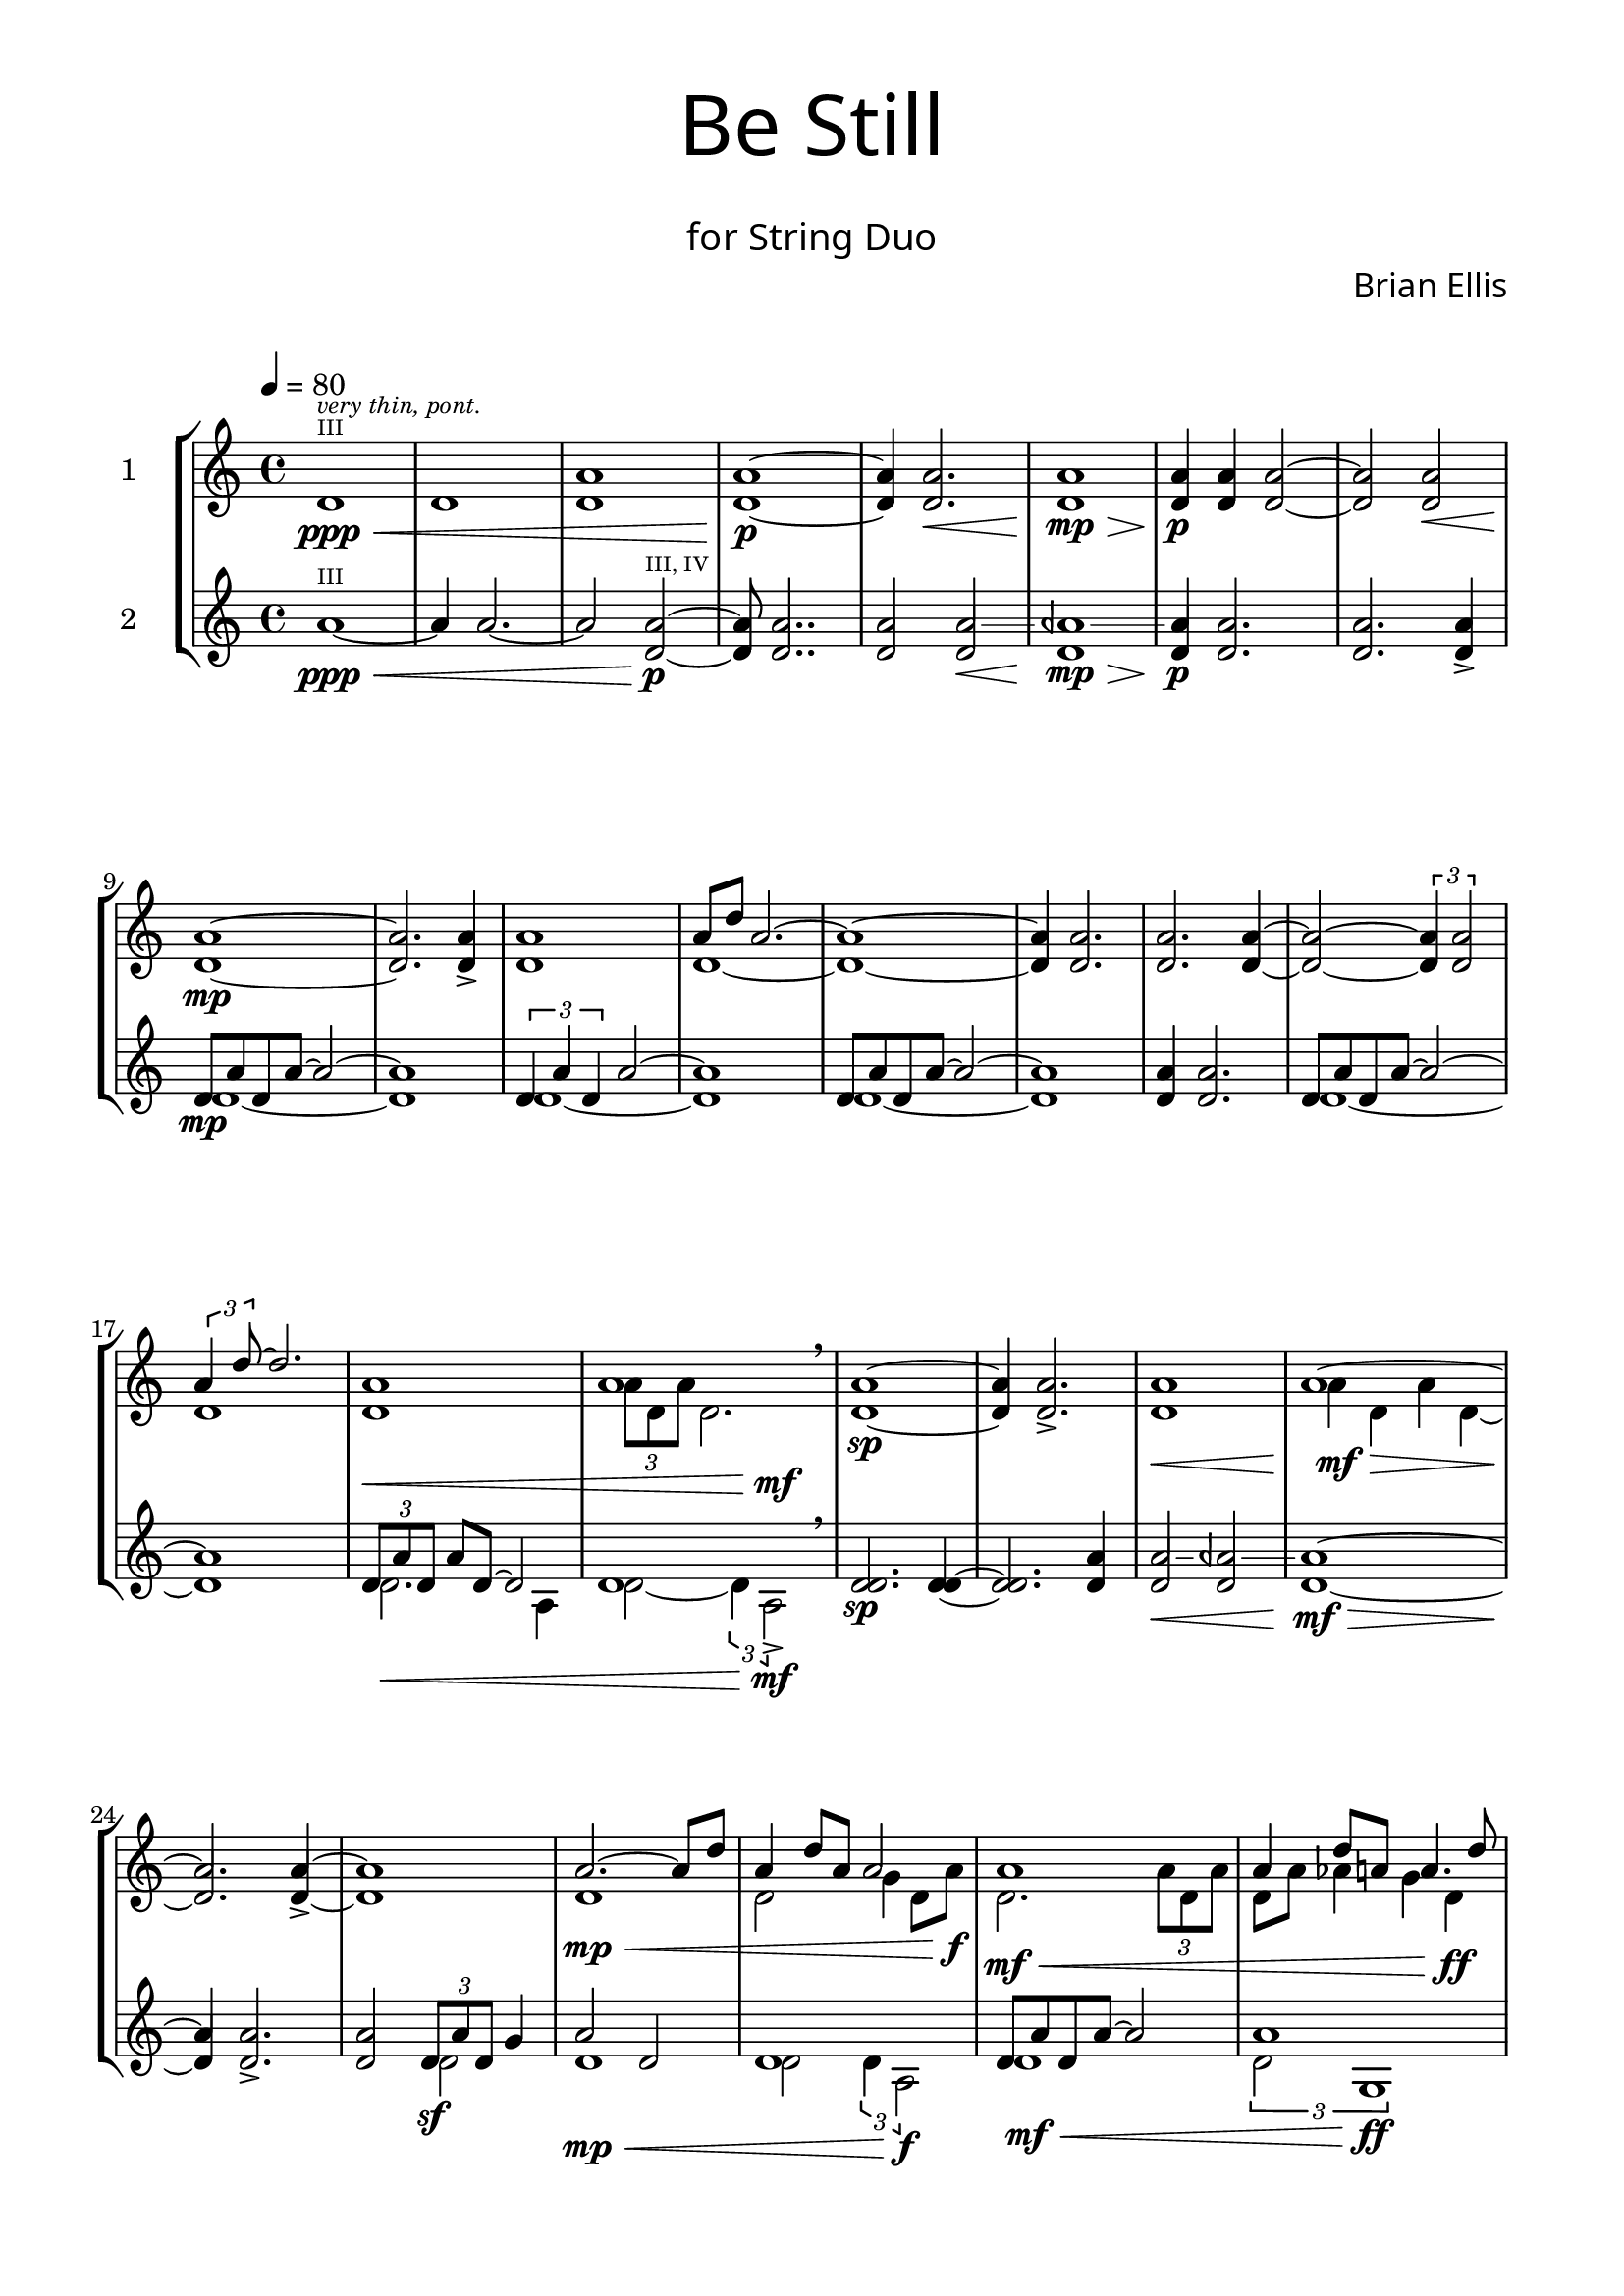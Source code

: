 
global= {
  \time 4/4
  \key c \major
}

\paper {

  indent = 10\mm
  left-margin = 15\mm
  right-margin = 15\mm
  bottom-margin = 15\mm
  top-margin = 10\mm
  line-length = 180\mm
  ragged-last-bottom = ##f
  max-systems-per-page = 5


}


\header{
title =\markup { 
         \override #'(font-name . "Avenir Light")
		\fontsize #5 
         "Be Still" }
subtitle ="  "
subsubtitle =  \markup { 
         \override #'(font-name . "Avenir Light")
		\fontsize #3 
         "for String Duo" }
tagline = " "

composer = \markup { 
         \override #'(font-name . "Avenir Light")
		\fontsize #1 
         "Brian Ellis" }
arranger = "   "
}



violinOne = \new Voice \relative c' {
  \set Staff.instrumentName = #"1 "
    \set Staff.midiInstrument = #"violin"
\tempo 4 = 80
	d1\ppp\<^\markup { \teeny "III" } ^\markup{\tiny\italic{{"very thin, pont."}}}
	d1
	<d a'>1
	<d a'>1\p~
	<d a'>4 <d a'>2.\<
	<d a'>1\mp\>
	<d a'>4\p <d a'> <d a'>2~<d a'>2
	<d a'>2\< <d a'>1\mp ~ <d a'>2.
		
	<d a'>4->
	<d a'>1
	<<{a'8 d a2.~ a1~a4}\\{\stemUp d,1 ~d1 ~d4}>>
	<d a'>2.
	<d a'>2. <d a'>4~<d a'>2~ \times 2/3{<d a'>4 <d a'>2}
	<<{\times 2/3{a'4 d8 ~ } d2.}\\{d,1}>>
	<<{a'1 a}\\{d,1 \times 2/3{a'8 d, a'} d,2. }\\{s1\< s2 s4 s4\mf}>>
	\breathe
	<d a'>1\sp ~<d a'>4 <d a'>2.->	
	<<{a'1 a1~a2. a4~a1}
		\\{d,1\< a'4\mf\> d, a' d, ~ \stemUp  d2.\! d4->~d1 }>>
	<<{a'2.~a8 d a4 d8 a a2}
		\\{d,1\mp\< d2 g4 d8 a'\f}>>
	<<{a1 a4 d8 a a4. d8}
		\\
		{d,2.\mf\< \times 2/3{a'8 d, a'} d,8 a' aes4 g4 d\ff }>>
	<d a'>1\mp ^\markup{\tiny\italic{{"tasto"}}}
	<d a'>1 
	<d a'>1 ^\markup{\tiny\italic{{"...slow shift to nat."}}}

	<<{a'4 a'2\harmonic a,4\< a'2\harmonic a,4
		a'4\harmonic ~ a4\harmonic a,2.\mf }\\{ d,2.~d4~ d2. d4~d1 }>>
	<d a'>1\sp ~<d a'>2 <d a'>2-> ~ <d a'>2.\< <d a'>4 ~ \mf \>
	<d a'>2 <a' d\harmonic>2\mp ~ <a d\harmonic>4
	
	<d, a'>2 
	<<{<d a'>4~->
		<d a'>1\< ~ <d a'>2  \times 2/3{a'4\f d2}
		}\\{ s4 s1 s2
		d,2}>>
	<d a'>4.-> <d a'>8-> ~<d a'>2
	~<d a'>4 <a' a>2.-> ~ <a a>2 <a a>2->
	<<{<d, a'>1->\> a'1\! a1}\\{s1 d,8 ^\markup{\tiny\italic{{"pont, airy, thin"}}}\mf
		a' d, g ~g2 \glissando a1}>>
	<<{a2\mp d2\harmonic}\\{d,1}>>
	<d a'>4 <d d>2.~ <d d>1
	<d d>2.\mp^\markup{\tiny\italic{{"dark, rich"}}} r4
	<d des>1\mf
	r4
	<<{d4\p d'2\harmonic d,4}\\{d2.~d4}>>
	r4 d4\p r
	<d d>1\pp\> ~ <d d> r1 \!

  \bar "|."
}

violinTwo = \new Voice \relative c'' {
  \set Staff.instrumentName = #"2 "
    \set Staff.midiInstrument = #"violin"
	a1\ppp\< ~ ^\markup { \teeny "III" }
	a4 a2.~
	a2 <d, a'>\p ^\markup { \teeny "III, IV" }
	~<d a'>8 <d a'>2..
	<d a'>2
	<<{a'2\< \glissando aeh1\mp\> \glissando a4\p}\\{\stemUp d,2 d1 d4}>>
  	<d a'>2. 
	<d a'>2. <d a'>4->
	<<{d8\mp a' d, a'~a2 ~a1}\\{d,1~d1}>>	
	<<{\times 2/3{d4 a' d,} a'2 ~a1}\\{d,1~d1}>>	<<{d8 a' d, a'~a2 ~a1}\\{d,1~d1}>>	
	<d a'>4 <d a'>2.
	<<{d8 a' d, a'~a2 ~a1}\\{d,1~d1}>>	
	<<{\times 2/3{d8 a' d,} a'8 d,~ d2 d1}\\{
		d2.\< a4 d2~ \times 2/3{d4 a2->\mf}}>>
	\breathe
	<d d>2.\sp <d d>4~<d d>2. <d a'>4
	<<{a'2\< \glissando aeh2 \glissando a1\mf\>~a4\!
		}\\{\stemUp d,2 d2 d1~d4}>>
	<d a'>2.-> <d a'>2
	<<{\times 2/3{d8\sf a' d,} g4}\\{d2}>>
	<<{a'2 d, d1 }\\{
		d1\mp\< d2 \times 2/3{d4 a2\f}}>>
	<<{d8 a' d, a' ~a2 a1 }\\{
		d,1\mf\< \times 2/3{d2 g,1\ff}}>>
	<d' a>1\mf\> ~<d a>4\mp
	<<{d2.~d1~d1
		}\\{a2.~a2 ~a8 d a d ~ d1}>>
	<<{\times 2/3 {r2 \times 2/3{d4 a' d,} a'2}}\\{
		d,1\< <a' g,>2 <d, a>2\mf}>>
	<<{ a'1}\\{a,8 d4.\sp~d2}>>
	<d a'>2. <<{a'4 ~ a2\<\glissando aes\mf\>\glissando a4 d2.\mp
		}\\{d,4~d1~d1}>>
	<d g>2 <d b'>
	<<{a'1 d,8 a' d, a'~a4.}\\{
		d,2\<\glissando dis \glissando d2.. <d a'>8\f~<d a'>2. }>>
	<d a'>4->~<d a'>1
	<d d>1->\>~<d d>2 \mf
	<<{<d d>2~<d d>1 d1}\\{s2 s1 \times 2/3{d2 a4~} a2}>>
	<d d>1\mp~<d d>
	<<{d1\mf}\\{\times 2/3{g,2 a d}}>>
	<d d>2.\mp r4
	<d d>1\mp r4
	<d d>2.\p ~ <d d>4
	r4 r2
	<d d>1\pp\> ~<d d>
	r1\!

  \bar "|."
}

\score {
  \new StaffGroup <<
    \new Staff << \global \violinOne >>
    \new Staff << \global \violinTwo >>
  >>
  \layout { }
  \midi { }
}